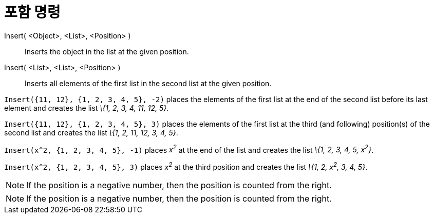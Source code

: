 = 포함 명령
:page-en: commands/Insert
ifdef::env-github[:imagesdir: /ko/modules/ROOT/assets/images]

Insert( <Object>, <List>, <Position> )::
  Inserts the object in the list at the given position.
Insert( <List>, <List>, <Position> )::
  Inserts all elements of the first list in the second list at the given position.

[EXAMPLE]
====

`++Insert({11, 12}, {1, 2, 3, 4, 5}, -2)++` places the elements of the first list at the end of the second list before
its last element and creates the list _\{1, 2, 3, 4, 11, 12, 5}_.

====

[EXAMPLE]
====

`++Insert({11, 12}, {1, 2, 3, 4, 5}, 3)++` places the elements of the first list at the third (and following)
position(s) of the second list and creates the list _\{1, 2, 11, 12, 3, 4, 5}_.

====

[EXAMPLE]
====

`++Insert(x^2, {1, 2, 3, 4, 5}, -1)++` places _x^2^_ at the end of the list and creates the list _\{1, 2, 3, 4, 5,
x^2^}_.

====

[EXAMPLE]
====

`++Insert(x^2, {1, 2, 3, 4, 5}, 3)++` places _x^2^_ at the third position and creates the list _\{1, 2, x^2^, 3, 4, 5}_.

====

[NOTE]
====

If the position is a negative number, then the position is counted from the right.

====

[NOTE]
====

If the position is a negative number, then the position is counted from the right.

====
